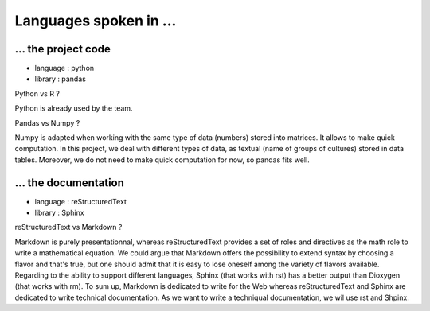 Languages spoken in ... 
========================

... the project code 
---------------------
- language : python  
- library : pandas  

Python vs R ?   

Python is already used by the team.  


Pandas vs Numpy ?   

Numpy is adapted when working with the same type of data (numbers) stored into matrices. It allows to make quick computation.  
In this project, we deal with different types of data, as textual (name of groups of cultures) stored in data tables. Moreover, we do not need to make quick computation for now, so pandas fits well. 

... the documentation 
----------------------
- language : reStructuredText  
- library : Sphinx   


reStructuredText vs Markdown ?   

Markdown is purely presentationnal, whereas reStructuredText provides a set of roles and directives as the math role to write a mathematical 
equation. We could argue that Markdown offers the possibility to extend syntax by choosing a flavor and that's true, but one should admit that it is easy to lose oneself among the variety of 
flavors available.
Regarding to the ability to support different languages, Sphinx (that works with rst) has a better output than Dioxygen (that works with rm).
To sum up, Markdown is dedicated to write for the Web whereas reStructuredText and Sphinx are dedicated to write technical documentation. 
As we want to write a techniqual documentation, we wil use rst and Shpinx. 